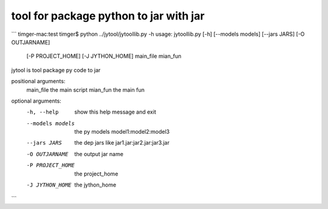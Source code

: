 tool for package python to jar with jar
##############

```
timger-mac:test timger$ python ../jytool/jytoollib.py -h
usage: jytoollib.py [-h] [--models models] [--jars JARS] [-O OUTJARNAME]
                    [-P PROJECT_HOME] [-J JYTHON_HOME]
                    main_file mian_fun

jytool is tool package py code to jar

positional arguments:
  main_file        the main script
  mian_fun         the main fun

optional arguments:
  -h, --help       show this help message and exit
  --models models  the py models model1:model2:model3
  --jars JARS      the dep jars like jar1.jar:jar2.jar:jar3.jar
  -O OUTJARNAME    the output jar name
  -P PROJECT_HOME  the project_home
  -J JYTHON_HOME   the jython_home
```
